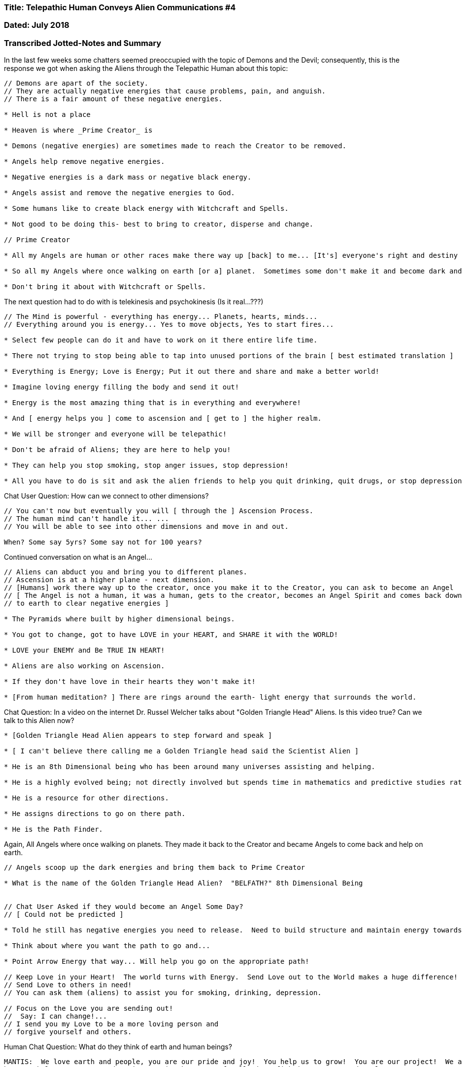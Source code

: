 

=== Title: Telepathic Human Conveys Alien Communications #4

=== Dated: July 2018

=== Transcribed Jotted-Notes and Summary


In the last few weeks some chatters seemed preoccupied with the topic of Demons and the Devil; consequently, this is the response we got when asking the Aliens through the Telepathic Human about this topic:

----

// Demons are apart of the society.
// They are actually negative energies that cause problems, pain, and anguish. 
// There is a fair amount of these negative energies.

* Hell is not a place

* Heaven is where _Prime Creator_ is

* Demons (negative energies) are sometimes made to reach the Creator to be removed.

* Angels help remove negative energies.

* Negative energies is a dark mass or negative black energy.

* Angels assist and remove the negative energies to God.

* Some humans like to create black energy with Witchcraft and Spells.

* Not good to be doing this- best to bring to creator, disperse and change.

// Prime Creator

* All my Angels are human or other races make there way up [back] to me... [It's] everyone's right and destiny to take [the] great path in life and make it here with me.  And assist me where I need them.

* So all my Angels where once walking on earth [or a] planet.  Sometimes some don't make it and become dark and [go] in different direction.

* Don't bring it about with Witchcraft or Spells.

----

The next question had to do with is telekinesis and psychokinesis (Is it real...???)

----

// The Mind is powerful - everything has energy... Planets, hearts, minds... 
// Everything around you is energy... Yes to move objects, Yes to start fires...

* Select few people can do it and have to work on it there entire life time.  

* There not trying to stop being able to tap into unused portions of the brain [ best estimated translation ]

* Everything is Energy; Love is Energy; Put it out there and share and make a better world!

* Imagine loving energy filling the body and send it out!  

* Energy is the most amazing thing that is in everything and everywhere!

* And [ energy helps you ] come to ascension and [ get to ] the higher realm.

* We will be stronger and everyone will be telepathic!

* Don't be afraid of Aliens; they are here to help you!

* They can help you stop smoking, stop anger issues, stop depression!

* All you have to do is sit and ask the alien friends to help you quit drinking, quit drugs, or stop depression.

----

Chat User Question:  How can we connect to other dimensions?

----

// You can't now but eventually you will [ through the ] Ascension Process.
// The human mind can't handle it... ...
// You will be able to see into other dimensions and move in and out.

When? Some say 5yrs? Some say not for 100 years?

----

Continued conversation on what is an Angel...

----

// Aliens can abduct you and bring you to different planes.
// Ascension is at a higher plane - next dimension.
// [Humans] work there way up to the creator, once you make it to the Creator, you can ask to become an Angel
// [ The Angel is not a human, it was a human, gets to the creator, becomes an Angel Spirit and comes back down
// to earth to clear negative energies ]

* The Pyramids where built by higher dimensional beings.

* You got to change, got to have LOVE in your HEART, and SHARE it with the WORLD!

* LOVE your ENEMY and Be TRUE IN HEART!

* Aliens are also working on Ascension.

* If they don't have love in their hearts they won't make it!

* [From human meditation? ] There are rings around the earth- light energy that surrounds the world.

----

Chat Question:  In a video on the internet Dr. Russel Welcher talks about "Golden Triangle Head" Aliens. Is this video true? Can we talk to this Alien now?

----

* [Golden Triangle Head Alien appears to step forward and speak ] 

* [ I can't believe there calling me a Golden Triangle head said the Scientist Alien ]

* He is an 8th Dimensional being who has been around many universes assisting and helping.

* He is a highly evolved being; not directly involved but spends time in mathematics and predictive studies rather than assisting.

* He is a resource for other directions.

* He assigns directions to go on there path.

* He is the Path Finder.

----

Again, All Angels where once walking on planets.  They made it back to the Creator and became Angels to come back and help on earth.

----

// Angels scoop up the dark energies and bring them back to Prime Creator

* What is the name of the Golden Triangle Head Alien?  "BELFATH?" 8th Dimensional Being


// Chat User Asked if they would become an Angel Some Day?
// [ Could not be predicted ]

* Told he still has negative energies you need to release.  Need to build structure and maintain energy towards path.

* Think about where you want the path to go and...

* Point Arrow Energy that way... Will help you go on the appropriate path!

// Keep Love in your Heart!  The world turns with Energy.  Send Love out to the World makes a huge difference!
// Send Love to others in need!
// You can ask them (aliens) to assist you for smoking, drinking, depression.

// Focus on the Love you are sending out! 
//  Say: I can change!...
// I send you my Love to be a more loving person and
// forgive yourself and others.

----

Human Chat Question:  What do they think of earth and human beings?

----

MANTIS:  We love earth and people, you are our pride and joy!  You help us to grow!  You are our project!  We are 
here to help you!  You need to improve in the areas of pollution, fighting, anger, and Nuclear Wars.

[ You need to demonstrate ] more LOVE and PATIENCE to save the planet and save earth.

We can assist with some things.  We love you all and are here to help you.

// Continued Conversations...

* Higher density beings are more light energy - Might be a ball of light.

----

Human Chat Question:  Will I be an Angel?

----

* "I did int he past, it's done, it's over, Forgive."

----

Human Chat Question:  What is a current even we should be aware of that is happening for the humans that we can be apart of energetically?

----

Focus on No Nuclear War and it will not happen.

----

* Angels are not in human physical bodies- they are in spiritual bodies.

Human Chat Question:  On is the Universe and Illusion?

----

It's an illusion because you are not advanced enough to see the folding of the universe.

It's not an illusion anymore when you ascend you see the paths and dimensions.

* 12 - Not eating anymore 

* At some Ascension levels they still eat.

* More Advanced Levels Don't Eat.

For this Ascension you will feel more love, and love, and love.

----

Human Chat Question:  How to stay in Love with the Creator when emotions change from experience to experience?

----

You have the right to change and make it to the Creator.

Thank You Creator.

----

Human Chat Question:  Numerology?

----

* Everything is Number, Everything is Numbers.

* In Numbers are Coded

* Direction of Creation

* Certain numbers put together make a creation.

* Different numbers are different things because that is what was created.

* Everything is a number, sometimes it is a sign as well.

* As your brain matures - some people connect to that which make up everything and leads them in certain directions.

What is number 27?

* 27 is many things.  Sign of good fortune in that direction.

----

Back on the topic of Devil, Demons, and Negative Energies because some people in the chat room talk about it a lot...

----

* There is NO DEVIL!

* Only Dark Energies.

* 666 was made up.

* Angels don't have wings, it is just there energy flowing that looks like wings to humans.  Why invisible?

----

Is there anything to the Tibetan Buddha Rainbow body video on YouTube?  What it is it really?

----

* Some energies look like rainbows

* Extreme energy you see rainbow of many colors.

* They where taken to another area... Dimensional Universe.

* It's not accurate, don't be concerned with it.

----

Why was I placed on the Planet? - Asks one Chat User

----

* You chose to be here and work on evolution.

* Earth is our creation and there are many volunteers to be apart of it.

* To work toward ascension and be apart of it.

* Ascension is increasing your knowledge- Using a greater part of your brain.

* Use your energies and move through dimensions.

* You will be lighter with more energy filling your maturing brains and body.

* Everyone will get telepathy.

* You won't be talking

* You will know everything everyone is doing.

// I know you can change!  You can change!  I give you my love!
// Release negative energies.
// Aliens will assist with Alcohol, Smoking, Depression.
// Just ask I'd like the friends to remove negative energies.
// They agree to help you.

* Block bad people and bad energies.
* You can ask your angel guides for help.
* There are all different types of aliens altering the DNA for Ascension.
* Some aliens take samples of blood and do genetics, many other aliens are just watching.
* Don't be afraid - many of the aliens are scary looking.

----

* Ascension depends on Connecting to the Light!

* Most of this preparation process you do in your sleep.

* Possible in next 5 years [ but predicting time frames can be inaccurate 2023? ]

* As time goes on you will see more and understand more!

* At this time you can't understand it all.

* Keep working in the LOVE & LIGHT!!!

* More and more people will KNOW THINGS and SEE THINGS!!!

* Don't' worry if you don't understand it now - you will one day!!!


Example statement:  I am going to block all aliens that mean me harm and only ask for good aliens for assistance.  You can hold up a hand to any bad aliens and not talk to them anymore and push them away.

Bring LOVE into LIFE and FAMILY!  ENERGY is a very strong and powerful thing!  

Love those who have hurt you and those who where not kind and send Loving energy out 

It is a great honor to advance and assist others.  You must assist as they need it.  Everyone has there path to take.  To achieve... You must assist others... You will know it when you are there.






----







